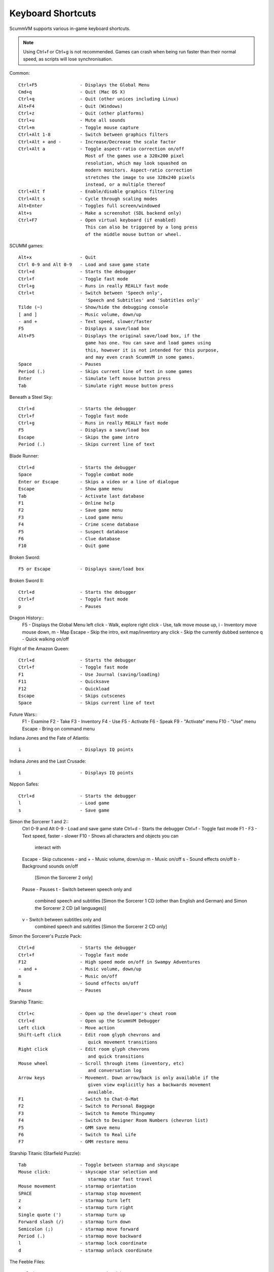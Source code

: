 ===================
Keyboard Shortcuts
===================

ScummVM supports various in-game keyboard shortcuts. 

.. note::

  Using Ctrl+f or Ctrl+g is not recommended. Games can crash when being run faster than their normal speed, as scripts will lose synchronisation.



Common::

    Ctrl+F5                - Displays the Global Menu
    Cmd+q                  - Quit (Mac OS X)
    Ctrl+q                 - Quit (other unices including Linux)
    Alt+F4                 - Quit (Windows)
    Ctrl+z                 - Quit (other platforms)
    Ctrl+u                 - Mute all sounds
    Ctrl+m                 - Toggle mouse capture
    Ctrl+Alt 1-8           - Switch between graphics filters
    Ctrl+Alt + and -       - Increase/Decrease the scale factor
    Ctrl+Alt a             - Toggle aspect-ratio correction on/off
                             Most of the games use a 320x200 pixel
                             resolution, which may look squashed on
                             modern monitors. Aspect-ratio correction
                             stretches the image to use 320x240 pixels
                             instead, or a multiple thereof
    Ctrl+Alt f             - Enable/disable graphics filtering
    Ctrl+Alt s             - Cycle through scaling modes
    Alt+Enter              - Toggles full screen/windowed
    Alt+s                  - Make a screenshot (SDL backend only)
    Ctrl+F7                - Open virtual keyboard (if enabled)
                             This can also be triggered by a long press
                             of the middle mouse button or wheel.

SCUMM games::

    Alt+x                  - Quit
    Ctrl 0-9 and Alt 0-9   - Load and save game state
    Ctrl+d                 - Starts the debugger
    Ctrl+f                 - Toggle fast mode
    Ctrl+g                 - Runs in really REALLY fast mode
    Ctrl+t                 - Switch between 'Speech only',
                             'Speech and Subtitles' and 'Subtitles only'
    Tilde (~)              - Show/hide the debugging console
    [ and ]                - Music volume, down/up
    - and +                - Text speed, slower/faster
    F5                     - Displays a save/load box
    Alt+F5                 - Displays the original save/load box, if the
                             game has one. You can save and load games using
                             this, however it is not intended for this purpose,
                             and may even crash ScummVM in some games.
    Space                  - Pauses
    Period (.)             - Skips current line of text in some games
    Enter                  - Simulate left mouse button press
    Tab                    - Simulate right mouse button press

Beneath a Steel Sky::

    Ctrl+d                 - Starts the debugger
    Ctrl+f                 - Toggle fast mode
    Ctrl+g                 - Runs in really REALLY fast mode
    F5                     - Displays a save/load box
    Escape                 - Skips the game intro
    Period (.)             - Skips current line of text

Blade Runner::

    Ctrl+d                 - Starts the debugger
    Space                  - Toggle combat mode
    Enter or Escape        - Skips a video or a line of dialogue
    Escape                 - Show game menu
    Tab                    - Activate last database
    F1                     - Online help
    F2                     - Save game menu
    F3                     - Load game menu
    F4                     - Crime scene database
    F5                     - Suspect database
    F6                     - Clue database
    F10                    - Quit game

Broken Sword::

    F5 or Escape           - Displays save/load box

Broken Sword II::

    Ctrl+d                 - Starts the debugger
    Ctrl+f                 - Toggle fast mode
    p                      - Pauses

Dragon History::
    F5                     - Displays the Global Menu
    left click             - Walk, explore
    right click            - Use, talk
    move mouse up, i       - Inventory
    move mouse down, m     - Map
    Escape                 - Skip the intro, exit map/inventory
    any click              - Skip the currently dubbed sentence
    q                      - Quick walking on/off

Flight of the Amazon Queen::

    Ctrl+d                 - Starts the debugger
    Ctrl+f                 - Toggle fast mode
    F1                     - Use Journal (saving/loading)
    F11                    - Quicksave
    F12                    - Quickload
    Escape                 - Skips cutscenes
    Space                  - Skips current line of text

Future Wars::
    F1                     - Examine
    F2                     - Take
    F3                     - Inventory
    F4                     - Use
    F5                     - Activate
    F6                     - Speak
    F9                     - "Activate" menu
    F10                    - "Use" menu
    Escape                 - Bring on command menu

Indiana Jones and the Fate of Atlantis::

    i                      - Displays IQ points

Indiana Jones and the Last Crusade::

    i                      - Displays IQ points

Nippon Safes::

    Ctrl+d                 - Starts the debugger
    l                      - Load game
    s                      - Save game

Simon the Sorcerer 1 and 2::
    Ctrl 0-9 and Alt 0-9   - Load and save game state
    Ctrl+d                 - Starts the debugger
    Ctrl+f                 - Toggle fast mode
    F1 - F3                - Text speed, faster - slower
    F10                    - Shows all characters and objects you can
                             interact with
    Escape                 - Skip cutscenes
    - and +                - Music volume, down/up
    m                      - Music on/off
    s                      - Sound effects on/off
    b                      - Background sounds on/off
                             [Simon the Sorcerer 2 only]
    Pause                  - Pauses
    t                      - Switch between speech only and
                             combined speech and subtitles
                             [Simon the Sorcerer 1 CD (other than
                             English and German) and Simon the
                             Sorcerer 2 CD (all languages)]
    v                      - Switch between subtitles only and
                             combined speech and subtitles
                             [Simon the Sorcerer 2 CD only]

Simon the Sorcerer's Puzzle Pack::

    Ctrl+d                 - Starts the debugger
    Ctrl+f                 - Toggle fast mode
    F12                    - High speed mode on/off in Swampy Adventures
    - and +                - Music volume, down/up
    m                      - Music on/off
    s                      - Sound effects on/off
    Pause                  - Pauses

Starship Titanic::

    Ctrl+c                 - Open up the developer's cheat room
    Ctrl+d                 - Open up the ScummVM Debugger
    Left click             - Move action
    Shift-Left click       - Edit room glyph chevrons and
                              quick movement transitions
    Right click            - Edit room glyph chevrons
                              and quick transitions
    Mouse wheel            - Scroll through items (inventory, etc)
                              and conversation log
    Arrow keys             - Movement. Down arrow/back is only available if the
                              given view explicitly has a backwards movement
                              available.
    F1                     - Switch to Chat-O-Mat
    F2                     - Switch to Personal Baggage
    F3                     - Switch to Remote Thingummy
    F4                     - Switch to Designer Room Numbers (chevron list)
    F5                     - GMM save menu
    F6                     - Switch to Real Life
    F7                     - GMM restore menu

Starship Titanic (Starfield Puzzle)::

    Tab                    - Toggle between starmap and skyscape
    Mouse click:           - skyscape star selection and
                              starmap star fast travel
    Mouse movement         - starmap orientation
    SPACE                  - starmap stop movement
    z                      - starmap turn left
    x                      - starmap turn right
    Single quote (')       - starmap turn up
    Forward slash (/)      - starmap turn down
    Semicolon (;)          - starmap move forward
    Period (.)             - starmap move backward
    l                      - starmap lock coordinate
    d                      - starmap unlock coordinate

The Feeble Files::

    Ctrl+d                 - Starts the debugger
    Ctrl+f                 - Toggle fast mode
    F7                     - Switch characters
    F9                     - Hitbox names on/off
    s                      - Sound effects on/off
    Pause                  - Pauses
    t                      - Switch between speech only and
                             combined speech and subtitles
    v                      - Switch between subtitles only and
                             combined speech and subtitles

The Legend of Kyrandia::

    Ctrl 0-9 and Alt 0-9   - Load and save game state
    Ctrl-d                 - Starts the debugger

TeenAgent::
    F5                     - Displays the Global Menu

Touche: The Adventures of the Fifth Musketeer::

    Ctrl+f                 - Toggle fast mode
    F5                     - Displays options
    F9                     - Turn fast walk mode on
    F10                    - Turn fast walk mode off
    Escape                 - Quit
    Space                  - Skips current line of text
    t                      - Switch between 'Voice only',
                             'Voice and Text' and 'Text only'

Zork: Grand Inquisitor::
    Ctrl+s                 - Save
    Ctrl+r                 - Restore
    Ctrl+q                 - Quit
    Ctrl+p                 - Preferences
    F1                     - Help
    F5                     - Inventory
    F6                     - Spellbook
    F7                     - Score
    F8                     - Put away current object/forget spell
    F9                     - Extract coin (must have the coin bag)
    Space                  - Skips movies

Zork Nemesis: The Forbidden Lands::
    Ctrl+s                 - Save
    Ctrl+r                 - Restore
    Ctrl+q                 - Quit
    Ctrl+p                 - Preferences
    Space                  - Skips movies
